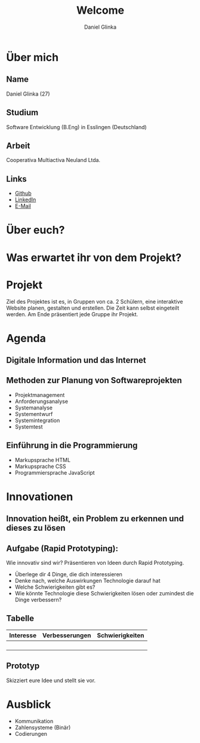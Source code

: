 #+REVEAL_ROOT: https://cdn.jsdelivr.net/npm/reveal.js

#+Title: Welcome
#+Author: Daniel Glinka

#+OPTIONS: num:nil toc:nil
#+REVEAL_THEME: black
#+REVEAL_TITLE_SLIDE: <h1>Software Engineering</h1><h2>Colegio Neuland</h2><p>by %a</p>
#+REVEAL_HEAD_PREAMBLE: <meta name="description" content="Colegio Neuland">
#+REVEAL_POSTAMBLE: <p> Created by with org </p>
#+REVEAL_EXTRA_CSS: ./local.css

* Über mich
** Name
Daniel Glinka (27)
** Studium
Software Entwicklung (B.Eng) in Esslingen (Deutschland)
** Arbeit
Cooperativa Multiactiva Neuland Ltda.
** Links
- [[https://github.com/kaitsh][Github]]
- [[https://www.linkedin.com/in/danielglinka/][LinkedIn]]
- [[mailto:colegio@d-git.de][E-Mail]]

* Über euch?
* Was erwartet ihr von dem Projekt?
** [[./assets/welcome_expectations.gif]]
* Projekt
#+ATTR_REVEAL: :frag roll-in
Ziel des Projektes ist es, in Gruppen von ca. 2 Schülern, eine interaktive
Website planen, gestalten und erstellen. Die Zeit kann selbst eingeteilt werden.
Am Ende präsentiert jede Gruppe ihr Projekt.
* Agenda
** Digitale Information und das Internet
** Methoden zur Planung von Softwareprojekten
- Projektmanagement
- Anforderungsanalyse
- Systemanalyse
- Systementwurf
- Systemintegration
- Systemtest
** Einführung in die Programmierung
- Markupsprache HTML
- Markupsprache CSS
- Programmiersprache JavaScript
* Innovationen
** Innovation heißt, ein Problem zu erkennen und dieses zu lösen
** Aufgabe (Rapid Prototyping):
Wie innovativ sind wir? Präsentieren von Ideen durch Rapid Prototyping.
#+REVEAL: split
- Überlege dir 4 Dinge, die dich interessieren
- Denke nach, welche Auswirkungen Technologie darauf hat
- Welche Schwierigkeiten gibt es?
- Wie könnte Technologie diese Schwierigkeiten lösen oder zumindest die Dinge verbessern?
** Tabelle
| Interesse | Verbesserungen | Schwierigkeiten |
|-----------+----------------+-----------------|
|           |                |                 |
|           |                |                 |
|           |                |                 |
|           |                |                 |
** Prototyp
Skizziert eure Idee und stellt sie vor.
* Ausblick
- Kommunikation
- Zahlensysteme (Binär)
- Codierungen
